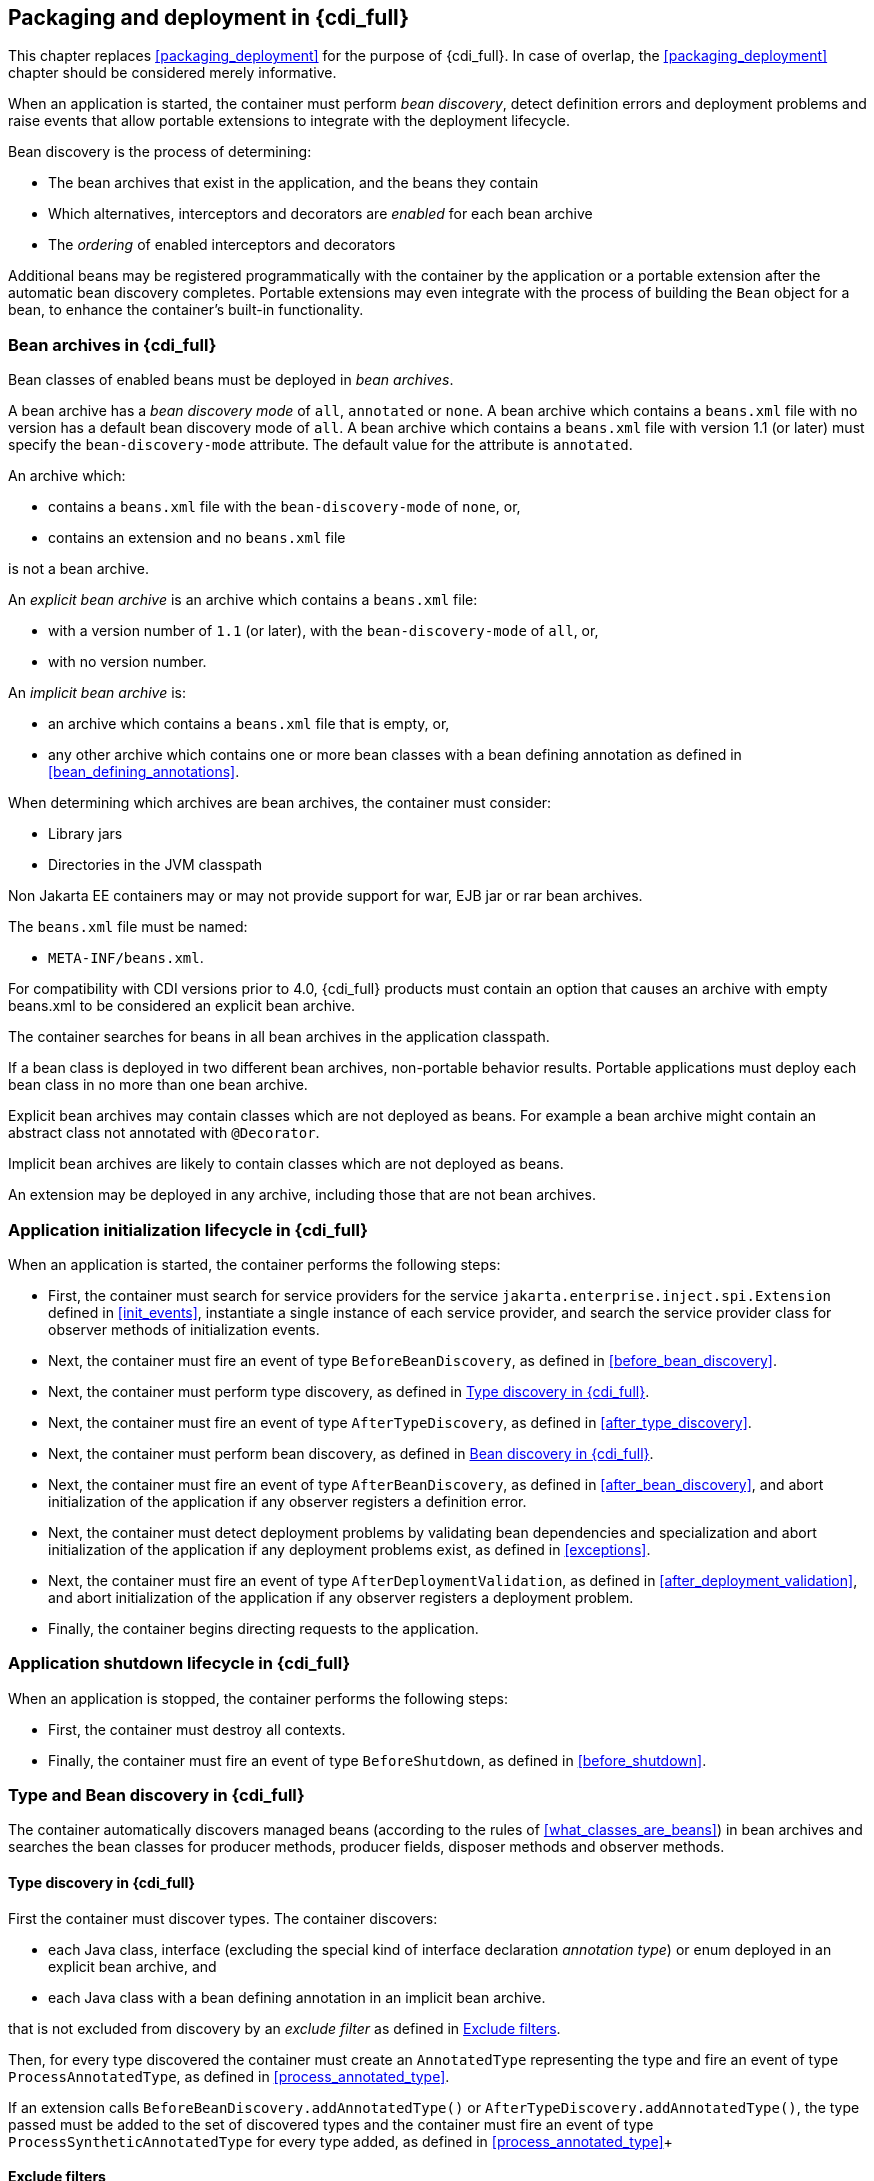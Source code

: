 [[packaging_deployment_full]]

== Packaging and deployment in {cdi_full}

This chapter replaces <<packaging_deployment>> for the purpose of {cdi_full}.
In case of overlap, the <<packaging_deployment>> chapter should be considered merely informative.

When an application is started, the container must perform _bean discovery_, detect definition errors and deployment problems and raise events that allow portable extensions to integrate with the deployment lifecycle.

Bean discovery is the process of determining:

* The bean archives that exist in the application, and the beans they contain
* Which alternatives, interceptors and decorators are _enabled_ for each bean archive
* The _ordering_ of enabled interceptors and decorators


Additional beans may be registered programmatically with the container by the application or a portable extension after the automatic bean discovery completes.
Portable extensions may even integrate with the process of building the `Bean` object for a bean, to enhance the container's built-in functionality.

[[bean_archive_full]]

=== Bean archives in {cdi_full}

Bean classes of enabled beans must be deployed in _bean archives_.

A bean archive has a _bean discovery mode_ of `all`, `annotated` or `none`. A bean archive which contains a `beans.xml` file with no version has a default bean discovery mode of `all`. A bean archive which contains a `beans.xml` file with version 1.1 (or later) must specify the `bean-discovery-mode` attribute. The default value for the attribute is `annotated`.

An archive which:

* contains a `beans.xml` file with the `bean-discovery-mode` of `none`, or,
* contains an extension and no `beans.xml` file

is not a bean archive.

An _explicit bean archive_ is an archive which contains a `beans.xml` file:

* with a version number of `1.1` (or later), with the `bean-discovery-mode` of `all`, or,
* with no version number.

An _implicit bean archive_ is:

* an archive which contains a `beans.xml` file that is empty, or,
* any other archive which contains one or more bean classes with a bean defining annotation as defined in <<bean_defining_annotations>>.

When determining which archives are bean archives, the container must consider:

* Library jars
* Directories in the JVM classpath

Non Jakarta EE containers may or may not provide support for war, EJB jar or rar bean archives.

The `beans.xml` file must be named:

* `META-INF/beans.xml`.

For compatibility with CDI versions prior to 4.0, {cdi_full} products must contain an option that causes an archive with empty beans.xml to be considered an explicit bean archive.

The container searches for beans in all bean archives in the application classpath.

If a bean class is deployed in two different bean archives, non-portable behavior results.
Portable applications must deploy each bean class in no more than one bean archive.

Explicit bean archives may contain classes which are not deployed as beans.
For example a bean archive might contain an abstract class not annotated with `@Decorator`.

Implicit bean archives are likely to contain classes which are not deployed as beans.

An extension may be deployed in any archive, including those that are not bean archives.

[[initialization_full]]

=== Application initialization lifecycle in {cdi_full}

When an application is started, the container performs the following steps:

* First, the container must search for service providers for the service `jakarta.enterprise.inject.spi.Extension` defined in <<init_events>>, instantiate a single instance of each service provider, and search the service provider class for observer methods of initialization events.
* Next, the container must fire an event of type `BeforeBeanDiscovery`, as defined in <<before_bean_discovery>>.
* Next, the container must perform type discovery, as defined in <<type_discovery_steps_full>>.
* Next, the container must fire an event of type `AfterTypeDiscovery`, as defined in <<after_type_discovery>>.
* Next, the container must perform bean discovery, as defined in <<bean_discovery_steps_full>>.
* Next, the container must fire an event of type `AfterBeanDiscovery`, as defined in <<after_bean_discovery>>, and abort initialization of the application if any observer registers a definition error.
* Next, the container must detect deployment problems by validating bean dependencies and specialization and abort initialization of the application if any deployment problems exist, as defined in <<exceptions>>.
* Next, the container must fire an event of type `AfterDeploymentValidation`, as defined in <<after_deployment_validation>>, and abort initialization of the application if any observer registers a deployment problem.
* Finally, the container begins directing requests to the application.


[[shutdown_full]]

=== Application shutdown lifecycle in {cdi_full}

When an application is stopped, the container performs the following steps:

* First, the container must destroy all contexts.
* Finally, the container must fire an event of type `BeforeShutdown`, as defined in <<before_shutdown>>.


[[type_bean_discovery_full]]

=== Type and Bean discovery in {cdi_full}

The container automatically discovers managed beans (according to the rules of <<what_classes_are_beans>>) in bean archives and searches the bean classes for producer methods, producer fields, disposer methods and observer methods.

[[type_discovery_steps_full]]

==== Type discovery in {cdi_full}

First the container must discover types.
The container discovers:

* each Java class, interface (excluding the special kind of interface declaration _annotation type_) or enum deployed in an explicit bean archive, and
* each Java class with a bean defining annotation in an implicit bean archive.

that is not excluded from discovery by an _exclude filter_ as defined in <<exclude_filters>>.

Then, for every type discovered the container must create an `AnnotatedType` representing the type and fire an event of type `ProcessAnnotatedType`, as defined in <<process_annotated_type>>.

If an extension calls `BeforeBeanDiscovery.addAnnotatedType()` or `AfterTypeDiscovery.addAnnotatedType()`, the type passed must be added to the set of discovered types and the container must fire an event of type `ProcessSyntheticAnnotatedType` for every type added, as defined in <<process_annotated_type>>+

[[exclude_filters]]

==== Exclude filters

Exclude filters are defined by `<exclude>` elements in the `beans.xml` for the bean archive as children of the `<scan>` element.
By default an exclude filter is active. If the exclude filter definition contains:

* a child element named `<if-class-available>` with a `name` attribute, and the classloader for the bean archive can not load a class for that name, or
* a child element named `<if-class-not-available>` with a `name` attribute, and the classloader for the bean archive can load a class for that name, or
* a child element named `<if-system-property>` with a `name` attribute, and there is no system property defined for that name, or
* a child element named `<if-system-property>` with a `name` attribute and a `value` attribute, and there is no system property defined for that name with that value.

then the filter is inactive.

If the filter is active, and:

* the fully qualified name of the type being discovered matches the value of the name attribute of the exclude filter, or
* the package name of the type being discovered matches the value of the name attribute with a suffix ".*" of the exclude filter, or
* the package name of the type being discovered starts with the value of the name attribute with a suffix ".**" of the exclude filter

then we say that the type is excluded from discovery.

For example, consider the follow `beans.xml` file:

[source, xml]
----
<?xml version="1.0" encoding="UTF-8"?>
<beans xmlns="https://jakarta.ee/xml/ns/jakartaee"
       xmlns:xsi="http://www.w3.org/2001/XMLSchema-instance"
       xsi:schemaLocation="https://jakarta.ee/xml/ns/jakartaee https://jakarta.ee/xml/ns/jakartaee/beans_3_0.xsd"
       bean-discovery-mode="all" version="3.0">

    <scan>
        <exclude name="com.acme.rest.*" />

        <exclude name="com.acme.faces.**">
            <if-class-not-available name="jakarta.faces.context.FacesContext"/>
        </exclude>

        <exclude name="com.acme.verbose.*">
            <if-system-property name="verbosity" value="low"/>
        </exclude>

        <exclude name="com.acme.ejb.**">
            <if-class-available name="jakarta.enterprise.inject.Model"/>
            <if-system-property name="exclude-ejbs"/>
        </exclude>
    </scan>

</beans>
----

The first exclude filter will exclude all classes in `com.acme.rest` package. The second exclude filter will exclude all classes in the `com.acme.faces` package, and any subpackages, but only if JSF is not available. The third exclude filter will exclude all classes in the `com.acme.verbose` package if the system property `verbosity` has the value `low`. The fourth exclude filter will exclude all classes in the `com.acme.ejb` package, and any subpackages if the system property `exclude-ejbs` is set (with any value) and at the same time, the `jakarta.enterprise.inject.Model` class is available to the classloader.


[[trimmed_bean_archive]]

==== Trimmed bean archive

An explicit bean archive may be marked as 'trimmed' by adding the `<trim />` element to its `beans.xml` file:

[source, xml]
----
<?xml version="1.0" encoding="UTF-8"?>
<beans xmlns="https://jakarta.ee/xml/ns/jakartaee"
        xmlns:xsi="http://www.w3.org/2001/XMLSchema-instance"
        xsi:schemaLocation="https://jakarta.ee/xml/ns/jakartaee https://jakarta.ee/xml/ns/jakartaee/beans_3_0.xsd"
        version="3.0">

    <trim/>
</beans>
----

If an explicit bean archive contains the `<trim/>` element in its `beans.xml` file, types that don't have either a bean defining annotation (as defined in <<bean_defining_annotations>>) or any scope annotation, are removed from the set of discovered types.



[[bean_discovery_steps_full]]

==== Bean discovery in {cdi_full}

For every type in the set of discovered types (as defined in <<type_discovery_steps_full>>), the container must:

* inspect the type metadata to determine if it is a bean, and then
* detect definition errors by validating the class and its metadata, and then
* if the class is a managed bean, fire an event of type `ProcessInjectionPoint` for each injection point in the class, as defined in <<process_injection_point>>, and then
* if the class is a managed bean, fire an event of type `ProcessInjectionTarget`, as defined in <<process_injection_target>>, and then
* determine which alternatives, interceptors and decorators are enabled, according to the rules defined in <<enablement>>, <<enabled_interceptors>> and <<enabled_decorators>>, and then
* if the class is an enabled bean, interceptor or decorator, fire an event of type `ProcessBeanAttributes`, as defined in <<process_bean_attributes>>, and then
* if the class is an enabled bean, interceptor or decorator and if `ProcessBeanAttributes.veto()` wasn't called in previous step, fire an event which is a subtype of `ProcessBean`, as defined in <<process_bean>>.

For each enabled bean, the container must search the class for producer methods and fields, as defined in <<producer_method>> and in <<producer_field>>, including resources, and for each producer:

* if it is a producer method, fire an event of type `ProcessInjectionPoint` for each injection point in the method parameters, as defined in <<process_injection_point>>, and then
* fire an event of type `ProcessProducer`, as defined in <<process_producer>>, and then
* if the producer method or field is enabled, fire an event of type `ProcessBeanAttributes`, as defined in <<process_bean_attributes>>, and then
* if the producer method or field is enabled and if `ProcessBeanAttributes.veto()` wasn't called in previous step, fire an event which is a subtype of `ProcessBean`, as defined in <<process_bean>>.

For each enabled bean, the container must search for disposer methods as defined in <<disposer_method>>, and for each disposer method:

* fire an event of type `ProcessInjectionPoint` for each injection point in the method parameters, as defined in <<process_injection_point>>.

For each enabled bean, the container must search the class for observer methods, and for each observer method:

* fire an event of type `ProcessInjectionPoint` for each injection point in the method parameters, as defined in <<process_injection_point>>, and then
* fire an event of type `ProcessObserverMethod`, as defined in <<process_observer_method>>.

Then, the container registers the `Bean` and `ObserverMethod` objects:

* For each enabled bean that is not an interceptor or decorator, the container registers an instance of the `Bean` interface defined in <<bean>>.
* For each enabled interceptor, the container registers an instance of the `Interceptor` interface defined in <<interceptor>>.
* For each enabled decorator, the container registers an instance of the `Decorator` interface defined in <<decorator>>.
* For each observer method of every enabled bean, the container registers an instance of the `ObserverMethod` interface defined in <<observer_method>>.

